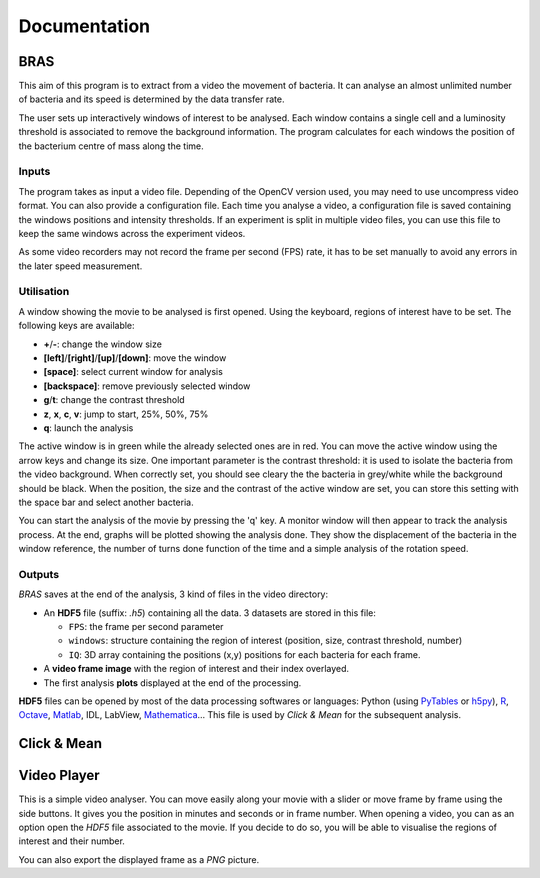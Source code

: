 ===============
 Documentation
===============

BRAS
====

This aim of this program is to extract from a video the movement of
bacteria. It can analyse an almost unlimited number of bacteria and
its speed is determined by the data transfer rate.

The user sets up interactively windows of interest to be
analysed. Each window contains a single cell and a luminosity
threshold is associated to remove the background information. The
program calculates for each windows the position of the bacterium
centre of mass along the time.

Inputs
------

The program takes as input a video file. Depending of the OpenCV
version used, you may need to use uncompress video format. You can
also provide a configuration file. Each time you analyse a video, a
configuration file is saved containing the windows positions and
intensity thresholds. If an experiment is split in multiple video
files, you can use this file to keep the same windows across the
experiment videos.

As some video recorders may not record the frame per second (FPS)
rate, it has to be set manually to avoid any errors in the later speed
measurement.

Utilisation
-----------

A window showing the movie to be analysed is first opened. Using the
keyboard, regions of interest have to be set. The following keys are
available:

* **+**/**-**: change the window size
* **[left]**/**[right]**/**[up]**/**[down]**: move the window
* **[space]**: select current window for analysis
* **[backspace]**: remove previously selected window
* **g**/**t**: change the contrast threshold
* **z**, **x**, **c**, **v**: jump to start, 25%, 50%, 75%
* **q**: launch the analysis

The active window is in green while the already selected ones are in
red. You can move the active window using the arrow keys and change
its size. One important parameter is the contrast threshold: it is
used to isolate the bacteria from the video background. When correctly
set, you should see cleary the the bacteria in grey/white while the
background should be black. When the position, the size and the
contrast of the active window are set, you can store this setting with
the space bar and select another bacteria.

You can start the analysis of the movie by pressing the 'q' key. A
monitor window will then appear to track the analysis process. At the
end, graphs will be plotted showing the analysis done. They show the
displacement of the bacteria in the window reference, the number of
turns done function of the time and a simple analysis of the rotation
speed.

Outputs
-------

*BRAS* saves at the end of the analysis, 3 kind of files in the video
directory:

* An **HDF5** file (suffix: *.h5*) containing all the data. 3 datasets
  are stored in this file:

  * ``FPS``: the frame per second parameter
  * ``windows``: structure containing the region of interest
    (position, size, contrast threshold, number)
  * ``IQ``: 3D array containing the positions (x,y) positions for each
    bacteria for each frame.

* A **video frame image** with the region of interest and their index
  overlayed.
* The first analysis **plots** displayed at the end of the processing.

**HDF5** files can be opened by most of the data processing softwares
or languages: Python (using `PyTables`_ or `h5py`_), `R`_, `Octave`_,
`Matlab`_, IDL, LabView, `Mathematica`_... This file is used by *Click
& Mean* for the subsequent analysis.

Click & Mean
============



Video Player
============

This is a simple video analyser. You can move easily along your movie
with a slider or move frame by frame using the side buttons. It gives
you the position in minutes and seconds or in frame number. When
opening a video, you can as an option open the *HDF5* file associated
to the movie. If you decide to do so, you will be able to visualise
the regions of interest and their number.

You can also export the displayed frame as a *PNG* picture.


.. _`PyTables`: http://www.pytables.org/
.. _`h5py`: http://h5py.alfven.org/
.. _`Matlab`: http://www.mathworks.com/help/techdoc/ref/hdf5.html
.. _`Mathematica`: http://reference.wolfram.com/mathematica/ref/format/HDF5.html
.. _`Octave`: http://www.gnu.org/software/octave/doc/interpreter/Simple-File-I_002fO.html
.. _`R`: http://lib.stat.cmu.edu/R/CRAN/web/packages/hdf5/index.html

..
   Local Variables:
   mode: rst
   mode: ispell-minor
   ispell-dictionary: "british"
   End:
